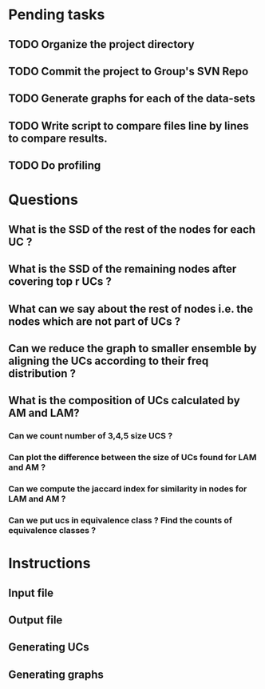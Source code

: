 * Pending tasks
** TODO Organize the project directory
** TODO Commit the project to Group's SVN Repo
** TODO Generate graphs for each of the data-sets
** TODO Write script to compare files line by lines to compare results.
** TODO Do profiling
* Questions
** What is the SSD of the rest of the nodes for each UC ?
** What is the SSD of the remaining nodes after covering top r UCs ?
** What can we say about the rest of nodes i.e. the nodes which are not part of UCs ?
** Can we reduce the graph to smaller ensemble by aligning the UCs according to their freq distribution ?
** What is the composition of UCs calculated by AM and LAM?
*** Can we count number of 3,4,5 size UCS ?
*** Can plot the difference between the size of UCs found for LAM and AM ?
*** Can we compute the jaccard index for similarity in nodes for LAM and AM ?
*** Can we put ucs in equivalence class ? Find the counts of equivalence classes ?
* Instructions
** Input file
** Output file
** Generating UCs
** Generating graphs
